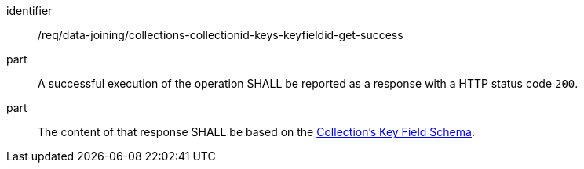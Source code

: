 [[req_data_joining_collections-collectionid-keys-keyfieldid-get-success]]

[requirement]
====
[%metadata]
identifier:: /req/data-joining/collections-collectionid-keys-keyfieldid-get-success
part:: A successful execution of the operation SHALL be reported as a response with a HTTP status code `200`.
part:: The content of that response SHALL be based on the <<collections_collectionid_keys_keyfieldid_schema,Collection's Key Field Schema>>.
====